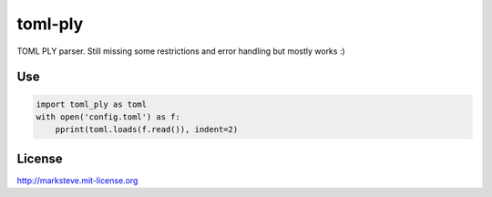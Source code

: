 ========
toml-ply
========

TOML PLY parser. Still missing some restrictions and error handling but mostly works :)

Use
---

.. code-block:: python

    import toml_ply as toml
    with open('config.toml') as f:
        pprint(toml.loads(f.read()), indent=2)

License
-------

http://marksteve.mit-license.org

